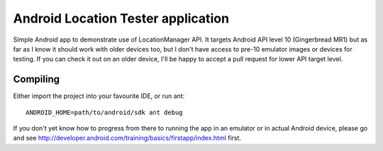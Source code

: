 Android Location Tester application
===================================

Simple Android app to demonstrate use of LocationManager API. It targets
Android API level 10 (Gingerbread MR1) but as far as I know it should work
with older devices too, but I don't have access to pre-10 emulator images
or devices for testing. If you can check it out on an older device, I'll be
happy to accept a pull request for lower API target level.

Compiling
---------

Either import the project into your favourite IDE, or run ant::

  ANDROID_HOME=path/to/android/sdk ant debug

If you don't yet know how to progress from there to running the app
in an emulator or in actual Android device, please go and see
http://developer.android.com/training/basics/firstapp/index.html first.

